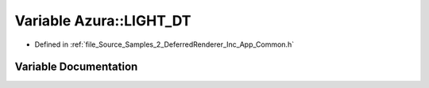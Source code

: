 .. _exhale_variable__samples_22___deferred_renderer_2_inc_2_app_2_common_8h_1a1ac37e47cd1168265c064190446e3c75:

Variable Azura::LIGHT_DT
========================

- Defined in :ref:`file_Source_Samples_2_DeferredRenderer_Inc_App_Common.h`


Variable Documentation
----------------------


.. doxygenvariable:: Azura::LIGHT_DT
